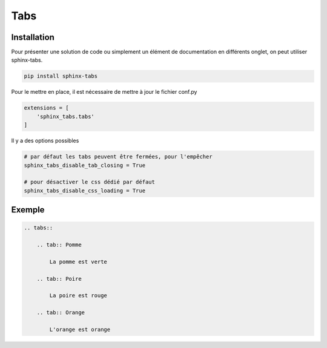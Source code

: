 ====
Tabs
====

Installation
============

Pour présenter une solution de code ou simplement un élément de documentation en différents onglet,
on peut utiliser sphinx-tabs.

.. code-block:: bash

    pip install sphinx-tabs


Pour le mettre en place, il est nécessaire de mettre à jour le fichier conf.py

.. code-block::

    extensions = [
        'sphinx_tabs.tabs'
    ]

Il y a des options possibles

.. code-block:: python

    # par défaut les tabs peuvent être fermées, pour l'empêcher
    sphinx_tabs_disable_tab_closing = True

    # pour désactiver le css dédié par défaut
    sphinx_tabs_disable_css_loading = True


Exemple
=======


.. code-block::

    .. tabs::

        .. tab:: Pomme

            La pomme est verte

        .. tab:: Poire

            La poire est rouge

        .. tab:: Orange

            L'orange est orange


.. tabs::

        .. tab:: Pomme

            La pomme est verte

        .. tab:: Poire

            La poire est rouge

        .. tab:: Orange

            L'orange est orange